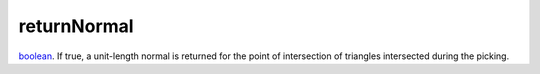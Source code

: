 returnNormal
====================================================================================================

`boolean`_. If true, a unit-length normal is returned for the point of intersection of triangles intersected during the picking.

.. _`boolean`: ../../../lua/type/boolean.html
